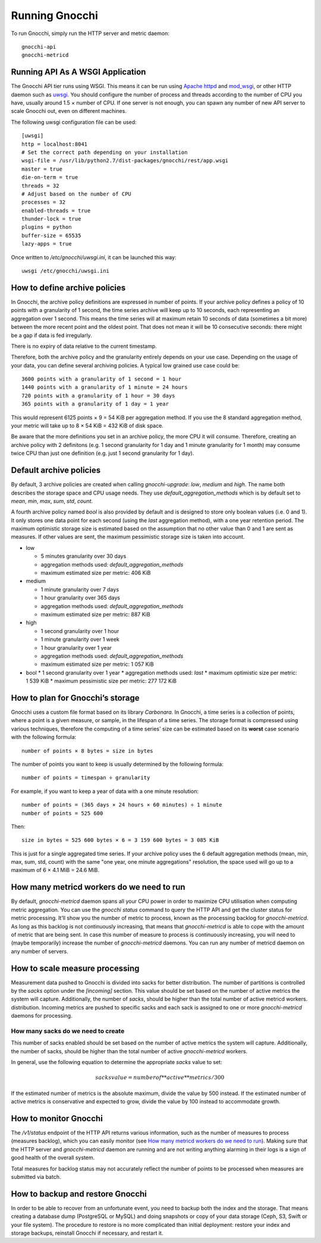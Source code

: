 ===============
Running Gnocchi
===============

To run Gnocchi, simply run the HTTP server and metric daemon:

::

    gnocchi-api
    gnocchi-metricd


Running API As A WSGI Application
=================================

The Gnocchi API tier runs using WSGI. This means it can be run using `Apache
httpd`_ and `mod_wsgi`_, or other HTTP daemon such as `uwsgi`_. You should
configure the number of process and threads according to the number of CPU you
have, usually around 1.5 × number of CPU. If one server is not enough, you can
spawn any number of new API server to scale Gnocchi out, even on different
machines.

The following uwsgi configuration file can be used::

  [uwsgi]
  http = localhost:8041
  # Set the correct path depending on your installation
  wsgi-file = /usr/lib/python2.7/dist-packages/gnocchi/rest/app.wsgi
  master = true
  die-on-term = true
  threads = 32
  # Adjust based on the number of CPU
  processes = 32
  enabled-threads = true
  thunder-lock = true
  plugins = python
  buffer-size = 65535
  lazy-apps = true

Once written to `/etc/gnocchi/uwsgi.ini`, it can be launched this way::

  uwsgi /etc/gnocchi/uwsgi.ini

.. _Apache httpd: http://httpd.apache.org/
.. _mod_wsgi: https://modwsgi.readthedocs.org/
.. _uwsgi: https://uwsgi-docs.readthedocs.org/

How to define archive policies
==============================

In Gnocchi, the archive policy definitions are expressed in number of points.
If your archive policy defines a policy of 10 points with a granularity of 1
second, the time series archive will keep up to 10 seconds, each representing
an aggregation over 1 second. This means the time series will at maximum retain
10 seconds of data (sometimes a bit more) between the more recent point and the
oldest point. That does not mean it will be 10 consecutive seconds: there might
be a gap if data is fed irregularly.

There is no expiry of data relative to the current timestamp.

Therefore, both the archive policy and the granularity entirely depends on your
use case. Depending on the usage of your data, you can define several archiving
policies. A typical low grained use case could be::

    3600 points with a granularity of 1 second = 1 hour
    1440 points with a granularity of 1 minute = 24 hours
    720 points with a granularity of 1 hour = 30 days
    365 points with a granularity of 1 day = 1 year

This would represent 6125 points × 9 = 54 KiB per aggregation method. If
you use the 8 standard aggregation method, your metric will take up to 8 × 54
KiB = 432 KiB of disk space.

Be aware that the more definitions you set in an archive policy, the more CPU
it will consume. Therefore, creating an archive policy with 2 definitons (e.g.
1 second granularity for 1 day and 1 minute granularity for 1 month) may
consume twice CPU than just one definition (e.g. just 1 second granularity for
1 day).

Default archive policies
========================

By default, 3 archive policies are created when calling `gnocchi-upgrade`:
*low*, *medium* and *high*. The name both describes the storage space and CPU
usage needs. They use `default_aggregation_methods` which is by default set to
*mean*, *min*, *max*, *sum*, *std*, *count*.

A fourth archive policy named `bool` is also provided by default and is
designed to store only boolean values (i.e. 0 and 1). It only stores one data
point for each second (using the `last` aggregation method), with a one year
retention period. The maximum optimistic storage size is estimated based on the
assumption that no other value than 0 and 1 are sent as measures. If other
values are sent, the maximum pessimistic storage size is taken into account.

- low

  * 5 minutes granularity over 30 days
  * aggregation methods used: `default_aggregation_methods`
  * maximum estimated size per metric: 406 KiB

- medium

  * 1 minute granularity over 7 days
  * 1 hour granularity over 365 days
  * aggregation methods used: `default_aggregation_methods`
  * maximum estimated size per metric: 887 KiB

- high

  * 1 second granularity over 1 hour
  * 1 minute granularity over 1 week
  * 1 hour granularity over 1 year
  * aggregation methods used: `default_aggregation_methods`
  * maximum estimated size per metric: 1 057 KiB

- bool
  * 1 second granularity over 1 year
  * aggregation methods used: *last*
  * maximum optimistic size per metric: 1 539 KiB
  * maximum pessimistic size per metric: 277 172 KiB

How to plan for Gnocchi’s storage
=================================

Gnocchi uses a custom file format based on its library *Carbonara*. In Gnocchi,
a time series is a collection of points, where a point is a given measure, or
sample, in the lifespan of a time series. The storage format is compressed
using various techniques, therefore the computing of a time series' size can be
estimated based on its **worst** case scenario with the following formula::

    number of points × 8 bytes = size in bytes

The number of points you want to keep is usually determined by the following
formula::

    number of points = timespan ÷ granularity

For example, if you want to keep a year of data with a one minute resolution::

    number of points = (365 days × 24 hours × 60 minutes) ÷ 1 minute
    number of points = 525 600

Then::

    size in bytes = 525 600 bytes × 6 = 3 159 600 bytes = 3 085 KiB

This is just for a single aggregated time series. If your archive policy uses
the 6 default aggregation methods (mean, min, max, sum, std, count) with the
same "one year, one minute aggregations" resolution, the space used will go up
to a maximum of 6 × 4.1 MiB = 24.6 MiB.

How many metricd workers do we need to run
==========================================

By default, `gnocchi-metricd` daemon spans all your CPU power in order to
maximize CPU utilisation when computing metric aggregation. You can use the
`gnocchi status` command to query the HTTP API and get the cluster status for
metric processing. It’ll show you the number of metric to process, known as the
processing backlog for `gnocchi-metricd`. As long as this backlog is not
continuously increasing, that means that `gnocchi-metricd` is able to cope with
the amount of metric that are being sent. In case this number of measure to
process is continuously increasing, you will need to (maybe temporarily)
increase the number of `gnocchi-metricd` daemons. You can run any number of
metricd daemon on any number of servers.

How to scale measure processing
===============================

Measurement data pushed to Gnocchi is divided into sacks for better
distribution. The number of partitions is controlled by the `sacks` option
under the `[incoming]` section. This value should be set based on the
number of active metrics the system will capture. Additionally, the number of
`sacks`, should be higher than the total number of active metricd workers.
distribution. Incoming metrics are pushed to specific sacks and each sack
is assigned to one or more `gnocchi-metricd` daemons for processing.

How many sacks do we need to create
-----------------------------------

This number of sacks enabled should be set based on the number of active
metrics the system will capture. Additionally, the number of sacks, should
be higher than the total number of active `gnocchi-metricd` workers.

In general, use the following equation to determine the appropriate `sacks`
value to set:

.. math::

   sacks value = number of **active** metrics / 300

If the estimated number of metrics is the absolute maximum, divide the value
by 500 instead. If the estimated number of active metrics is conservative and
expected to grow, divide the value by 100 instead to accommodate growth.

How to monitor Gnocchi
======================

The `/v1/status` endpoint of the HTTP API returns various information, such as
the number of measures to process (measures backlog), which you can easily
monitor (see `How many metricd workers do we need to run`_). Making sure that
the HTTP server and `gnocchi-metricd` daemon are running and are not writing
anything alarming in their logs is a sign of good health of the overall system.

Total measures for backlog status may not accurately reflect the number of
points to be processed when measures are submitted via batch.

How to backup and restore Gnocchi
=================================

In order to be able to recover from an unfortunate event, you need to backup
both the index and the storage. That means creating a database dump (PostgreSQL
or MySQL) and doing snapshots or copy of your data storage (Ceph, S3, Swift or
your file system). The procedure to restore is no more complicated than initial
deployment: restore your index and storage backups, reinstall Gnocchi if
necessary, and restart it.
